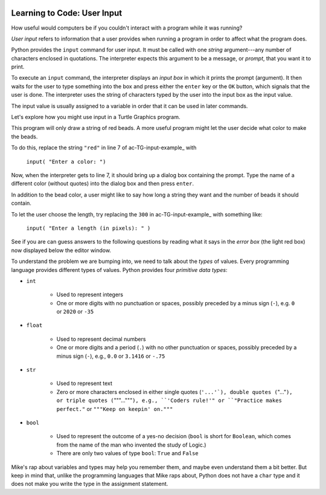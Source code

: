 .. image:: ../img/Technovation-yellow-gradient-background.png
    :width: 500
    :align: center
    :alt: Technovation logo


Learning to Code: User Input
:::::::::::::::::::::::::::::::::::::::::::

How useful would computers be if you couldn't interact
with a program while it was running? 

*User input* refers to information that a user provides when
running a program in order to affect what the program does.

.. shortanswer:: sa-input-example

    For example, a computer game may ask you to input the number of 
    players and a name for each.
    What do you think the game might use this information for?
    

Python provides the ``input`` command for user input.
It must be called with one *string* argument---any number of characters enclosed in quotations.
The interpreter expects this argument to be a message, or *prompt*, 
that you want it to print.

To execute an ``input`` command, the interpreter displays an
*input box* in which it prints the prompt (argument). 
It then waits for the user to type something into the box and press either
the ``enter`` key or the ``OK`` button, which signals that the user is done. 
The interpreter uses the string of characters typed by the user into the input box
as the input value.

The input value is usually assigned to a variable in order that
it can be used in later commands.

.. activecode:: ac-input
    :language: python
    :nocodelens:
    
    The program below shows the typical way to get and 
    use input. 
    Run it three or more times; 
    each time, type a different name, phrase, or whatever
    you would like into the input box.
    Then press either the ``enter`` key or the ``OK`` button.
    
    (Be sure to scroll your window so you can see the *output box* that the
    interpreter creates when it executes the ``print`` command.)
    ~~~~
    name = input("Enter a player name: ")
    print("Hello", name + "!")
    
.. reveal:: rv-print-concat
    :showtitle: Show explanation of ``print`` and ``+``
    :hidetitle: Hide explanation of ``print`` and ``+``
    
    ``print(exp1, exp2, ..., expN)``
    
        Prints the expressions ``exp1`` through ``expN``, each separated 
        from the next by a space, in
        an output box.
        
    ``str1 + str2``
    
        If ``str1`` and ``str2`` are strings: creates the string containing all
        the characters of ``str1`` immediately followed by all the characters
        of ``str2``. 
        

Let's explore how you might use input in a Turtle Graphics program.

.. activecode:: ac-TG-input-example 
    :language: python
    :nocodelens:
    
    Read the program below and predict what it will draw.
    Then run it to verify that you understand how the program works.
    If you are uncertain, chat with a mentor about it. 
    You should understand the program before proceeding any further.
    ~~~~
    # draw a string of beads
    import turtle
    turtle.speed(10)

    s_length = 300               # length of the string
    b_number = 20                # number of beads
    b_color = "red"              # color of beads

    b_diameter = s_length/b_number
    b_radius = b_diameter/2

    turtle.up()
    turtle.goto( -(s_length/2), 0 )
    turtle.color( b_color )
    turtle.down()

    for i in range( b_number ):
        turtle.begin_fill()
        turtle.circle(b_radius)
        turtle.end_fill()
        turtle.up()
        turtle.forward(b_diameter)
        turtle.down()

    turtle.hideturtle()

This program will only draw a string of red beads.
A more useful program might let the user decide what color to make the beads.

To do this, replace the string ``"red"`` in line 7 of ac-TG-input-example_ with  

    ``input( "Enter a color: ")``

Now, when the interpreter gets to line 7, it should
bring up a dialog box containing the prompt.
Type the name of a different color (without quotes) 
into the dialog box and then press ``enter``.

In addition to the bead color, a user might like to say how long a string
they want and the number of beads it should contain.

To let the user choose the length, try replacing the ``300`` 
in ac-TG-input-example_ with something like:

    ``input( "Enter a length (in pixels): " )``

.. shortanswer:: sa-type-error

    What happens when you run the program in ac-TG-input-example_ 
    after making the suggested replacement?
    
See if you are can guess answers to the following questions by reading what
it says in the *error box* (the light red box) now displayed below the editor window.

.. mchoice:: mc-err-line
    :random:
    
    At what line did the interpreter find an error?
    
    - the line containing ``s_length = input( "Enter a length (in pixels): " )``
    
      - No, this command assigned the string of characters that you typed into the 
        input box to ``s_length``. Look at the contents of the line number mentioned 
        in the error box.
    
    - the line containing ``b_color = input( "Enter a color: ")``
    
      - No, this command assigned the string of characters that you typed into the input 
        box to ``b_color``. Look at the contents of the line number mentioned in the error box.        
    
    - the line containing ``b_diameter = s_length/b_number``
    
      + Yes! The interpreter was not able to calculate ``s_length/b_number`` because 
        ``s_length`` holds a string value --- that is, a sequence of characters ---
        and division is not defined for strings.
    
    - the line containing ``b_radius = b_diameter/2``
    
      - No, the interpreter stopped executing the program when the error occurred. 
        So it never even executed this line
          
.. mchoice:: mc-err-type
    :random:
    
    What is the *name* of the error that occurred?
    
    - TypeError
    
      + Yes! Many different kinds of errors can occur. The name indicates what 
        kind of error happened. The interpreter shows the kind of error at the
        very start of the error message.
    
    - NameError
    
      - No. Many different kinds of errors can occur. The name indicates what 
        kind of error happened. The interpreter shows the kind of error at the
        very start of the error message.
    
    - DivisionError
    
      - No. Many different kinds of errors can occur. The name indicates what 
        kind of error happened. The interpreter shows the kind of error at the
        very start of the error message.
    
    - Gross Error
    
      - No. Many different kinds of errors can occur. The name indicates what 
        kind of error happened. The interpreter shows the kind of error at the
        very start of the error message.

    
To understand the problem we are bumping into, we need to talk about the *types*
of values.
Every programming language provides different types of values.
Python provides four *primitive data types*:

* ``int``

    - Used to represent integers
    
    - One or more digits with no punctuation or spaces, possibly
      preceded by a minus sign (``-``), e.g. ``0`` or ``2020`` or ``-35``

* ``float``

    - Used to represent decimal numbers
    
    - One or more digits and a period (``.``) with no other punctuation
      or spaces, possibly
      preceded by a minus sign (``-``), e.g., ``0.0`` or ``3.1416`` or ``-.75``

* ``str``

    - Used to represent text
    
    - Zero or more characters enclosed in either single quotes (``'...'`),
      double quotes (``"..."``), or triple quotes (``"""..."""``), e.g.,
      ``'Coders rule!'" or ``"Practice makes perfect."`` or ``"""Keep on keepin' on."""``

* ``bool``

    - Used to represent the outcome of a yes-no decision (``bool`` is short for 
      ``Boolean``, which comes from the name of the man who invented the study of Logic.)
    
    - There are only two values of type ``bool``: ``True`` and ``False``

Mike's rap about variables and types may help you remember them, and maybe even 
understand them a bit better.
But keep in mind that,
unlike the programming languages that Mike raps about, Python does not
have a ``char`` type and it does not make you write the type in the assignment
statement.

.. raw:: html

    <div align="middle">
        <iframe width="560" height="315" src="https://www.youtube.com/embed/m7szVmMta-o" frameborder="0" allow="accelerometer; autoplay; clipboard-write; encrypted-media; gyroscope; picture-in-picture" allowfullscreen></iframe>
    </div>

 .. reveal:: rv-types-explanation
    :showtitle: Show why programming languages define types
    :hidetitle: Hide why programming languages define types
    
    Under construction.
    
    .. Reminder that we said a variable is like a container for a value -- more accurately,
       it's the address in computer memory of the first bit representing the value is stored.
       The conventions for representing different types of data are different -- integers
       can be represented exactly using binary notation. But floats cannot. They can only
       be approximated. Computers essentially use scientific notation to represent floats.
       A float is represented by two integers--one for the mantissa and the other for the
       exponent. The number of bits used for each is fixed. String could be any number of
       characters, so can be of arbitrary length and each character is represented by their
       binary ascii code. So just knowing the address where the value of a var starts isn't
       enough to know how many bits make up the value or what the value is.
       
    .. Maybe do a concrete example of the rep for a short string in memory assuming a very
       small word-size and what that same seq of bits would produce if interpreted as an
       int and/or as a float? Or for bool -- anything but all 0's is true.
       
       
       
       
       
    
    





